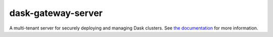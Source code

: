 dask-gateway-server
===================

A multi-tenant server for securely deploying and managing Dask clusters.  See
`the documentation <https://jcrist.github.io/dask-gateway/>`__ for more
information.
